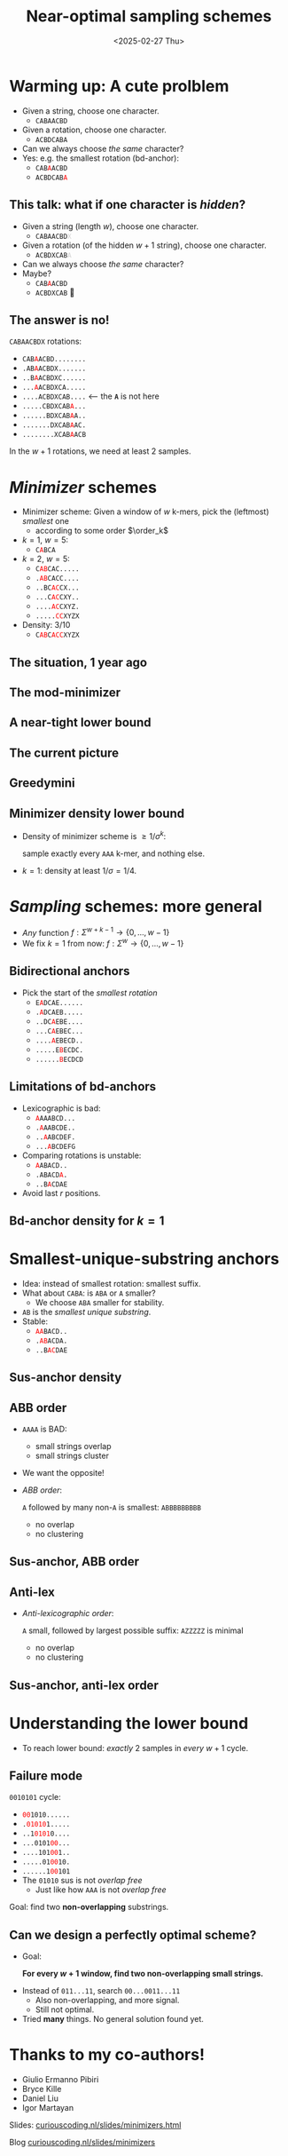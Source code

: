 #+title: Near-optimal sampling schemes
#+hugo_section: slides
#+filetags: @slides minimizers
#+OPTIONS: ^:{} num: num:t toc:nil
#+hugo_front_matter_key_replace: author>authors
# #+toc: depth 2
#+reveal_theme: white
#+reveal_extra_css: /css/slide.min.css
# #+REVEAL_INIT_OPTIONS: transition: default
#+export_file_name: ../../static/slides/minimizers-dsb25/index.html
#+hugo_paired_shortcodes: %notice
#+date: <2025-02-27 Thu>
# Export using C-c C-e R R
# Enable auto-export using :toggle-org-reveal-export-on-save
# Disable hugo export using :org-hugo-auto-export-mode
#+MACRO: c @@html:<font color="red"><code>$1</code></font>@@
#+MACRO: color @@html:<font color="$1"><code>$2</code></font>@@



# Toggle org-hugo-auto-export-mode
#+begin_export html
<script src="/livereload.js?mindelay=10&amp;v=2&amp;port=1313&amp;path=livereload" data-no-instant defer></script>
#+end_export

# - slides: [[https://curiouscoding.nl/slides/minimizer.html][curiouscoding.nl/slides/minimizers.html]]
# - post: [[https://curiouscoding.nl/slides/minimizers][curiouscoding.nl/slides/minimizers]]

* Warming up: A cute prolblem
:PROPERTIES:
:CUSTOM_ID: warmup
:END:

#+attr_reveal: :frag (appear)
- Given a string, choose one character.
  - =CABAACBD=
- Given a rotation, choose one character.
  - =ACBDCABA=
- Can we always choose /the same/ character?
- Yes: e.g. the smallest rotation (bd-anchor):
  - =CAB=​{{{c(A)}}}​=ACBD=
  - =ACBDCAB=​{{{c(A)}}}​
** This talk: what if one character is /hidden/?
:PROPERTIES:
:CUSTOM_ID: hidden
:END:
#+attr_reveal: :frag (appear)
- Given a string (length $w$), choose one character.
  - =CABAACBD=​​{{{color(lightgrey,X)}}}
- Given a rotation (of the hidden $w+1$ string), choose one character.
  - =ACBDXCAB=​{{{color(lightgrey,A)}}}
- Can we always choose /the same/ character?
- Maybe?
  - =CAB=​{{{c(A)}}}​=ACBD=
  - =ACBDXCAB= 🤔

** The answer is no!
:PROPERTIES:
:CUSTOM_ID: lb
:END:
=C​ABAACBDX= rotations:

- =C​AB=​{{{c(A)}}}​=ACBD........=
- =.AB=​{{{c(A)}}}​=ACBDX.......=
- =..B=​{{{c(A)}}}​=ACBDXC......=
- =...=​{{{c(A)}}}​=ACBDXCA.....=
- =....ACBDXCAB....= <--- the *=A=* is not here
- =.....CBDXCAB=​{{{c(A)}}}​=...=
- =......BDXCAB=​{{{c(A)}}}​=A..=
- =.......DXCAB=​{{{c(A)}}}​=AC.=
- =........XCAB=​{{{c(A)}}}​=ACB=

#+attr_reveal: :frag t
In the $w+1$ rotations, we need at least 2 samples.


* /Minimizer/ schemes
:PROPERTIES:
:CUSTOM_ID: minimizers
:END:
#+attr_html: :style display:none
$$\newcommand{\order}{\mathcal{O}}$$

- Minimizer scheme: Given a window of $w$ k-mers, pick the (leftmost) /smallest/ one
  - according to some order $\order_k$
- $k=1$, $w=5$:
  - =C=​{{{c(A)}}}​=BCA=
- $k=2$, $w=5$:
  - =C=​{{{c(AB)}}}​=CAC.....=
  - =.=​{{{c(AB)}}}​=CACC....=
  - =..BC=​{{{c(AC)}}}​=CX...=
  - =...C=​{{{c(AC)}}}​=CXY..=
  - =....=​{{{c(AC)}}}​=CXYZ.=
  - =.....=​{{{c(CC)}}}​=XYZX=
- Density: 3/10
  - =C=​{{{c(AB)}}}​=C=​{{{c(ACC)}}}​=XYZX=



** The situation, 1 year ago
#+attr_html: :style width:65% :src /ox-hugo/1-before.svg
[[file:plots/1-before.svg]]

** The mod-minimizer

#+attr_html: :style width:65% :src /ox-hugo/2-mod.svg
[[file:plots/2-mod.svg]]

** A near-tight lower bound
#+attr_html: :style width:65% :src /ox-hugo/3-lb.svg
[[file:plots/3-lb.svg]]

** The current picture
#+attr_html: :style width:65% :src /ox-hugo/4-full.svg
[[file:plots/4-full.svg]]

** Greedymini
#+attr_html: :style width:65% :src /ox-hugo/greedymini.png
[[file:greedymini.png]]

# - plot showing bad small k perf
# - Can we get closer to the lower bound?
# - Can we design /fully exact/ schemes for some params?
#   - $k\to\infty$: Mod-minimizer gets very close
#   - $k\approx w$: Recent greedymini does a good job, but 'bruteforce', so not insightful
#   - $k=1$ (and $k < \log_\sigma w$): Topic of this talk

** Minimizer density lower bound
:PROPERTIES:
:CUSTOM_ID: density-lower-bound
:END:
- Density of minimizer scheme is $\geq 1/\sigma^k$:

  sample exactly every =AAA= k-mer, and nothing else.

- $k=1$: density at least $1/\sigma = 1/4$.




* /Sampling/ schemes: more general
:PROPERTIES:
:CUSTOM_ID: sampling-schemes
:END:
- /Any/ function $f: \Sigma^{w+k-1} \to \{0, \dots, w-1\}$
- We fix $k=1$ from now: $f: \Sigma^w\to \{0, \dots, w-1\}$

** Bidirectional anchors
:PROPERTIES:
:CUSTOM_ID: bd-anchors
:END:
- Pick the start of the /smallest rotation/
  - =E=​{{{c(A)}}}​=DCAE......=
  - =.=​{{{c(A)}}}​=DCAEB.....=
  - =..DC=​{{{c(A)}}}​=EBE....=
  - =...C=​{{{c(A)}}}​=EBEC...=
  - =....=​{{{c(A)}}}​=EBECD..=
  - =.....E=​{{{c(B)}}}​=ECDC.=
  - =......=​{{{c(B)}}}​=ECDCD=


** Limitations of bd-anchors
:PROPERTIES:
:CUSTOM_ID: bd-anchors-limitations
:END:
- Lexicographic is bad:
  - {{{c(A)}}}​=AAABCD...=
  - =.=​{{{c(A)}}}​=AABCDE..=
  - =..=​{{{c(A)}}}​=ABCDEF.=
  - =...=​{{{c(A)}}}​=BCDEFG=
- Comparing rotations is unstable:
  - ​{{{c(A)}}}​=ABACD..=
  - =.ABACD=​{{{c(A)}}}​=.=
  - =..B=​{{{c(A)}}}​=CDAE=

- Avoid last $r$ positions.


** Bd-anchor density for $k=1$
#+attr_html: :style width:65% :src /ox-hugo/10-bd-anchor.svg
[[file:plots/10-bd-anchor.svg]]



* Smallest-unique-substring anchors
:PROPERTIES:
:CUSTOM_ID: sus-anchors
:END:
- Idea: instead of smallest rotation: smallest suffix.
- What about =CABA=: is =ABA= or =A= smaller?
  - We choose =ABA= smaller for stability.
- =AB= is the /smallest unique substring/.
- Stable:
  - ​{{{c(AA)}}}​=BACD..=
  - =.=​{{{c(AB)}}}​=ACDA.=
  - =..B=​{{{c(AC)}}}​=DAE=


** Sus-anchor density

#+attr_html: :style width:65% :src /ox-hugo/11-sus.svg
[[file:plots/11-sus.svg]]

** ABB order
:PROPERTIES:
:CUSTOM_ID: abb
:END:
- =AAAA= is BAD:
  - small strings overlap
  - small strings cluster
- We want the opposite!
- /ABB order/:

   =A= followed by many non-=A= is smallest: =ABBBBBBBBB=
  - no overlap
  - no clustering

** Sus-anchor, ABB order
#+attr_html: :style width:65% :src /ox-hugo/12-abb.svg
[[file:plots/12-abb.svg]]

** Anti-lex
:PROPERTIES:
:CUSTOM_ID: anti-lex
:END:
- /Anti-lexicographic order/:

   =A= small, followed by largest possible suffix: =AZZZZZ= is minimal
  - no overlap
  - no clustering

** Sus-anchor, anti-lex order

#+attr_html: :style width:65% :src /ox-hugo/13-asus.svg
[[file:plots/13-asus.svg]]



* Understanding the lower bound
:PROPERTIES:
:CUSTOM_ID: lower-bound-cycles
:END:

- To reach lower bound: /exactly/ 2 samples in /every/ $w+1$ cycle.


#+attr_html: :style width:70% :src /ox-hugo/lower-bound.svg
[[file:../../posts/minimizers/figs/lower-bound.svg]]

** Failure mode
:PROPERTIES:
:CUSTOM_ID: asus-failure
:END:
=0010101= cycle:
- ​{{{c(00)}}}​=1010......=
- =.=​{{{c(01010)}}}​=1.....=
- =..1=​{{{c(0101)}}}​=0....=
- =...0101=​{{{c(00)}}}​=...=
- =....101=​{{{c(00)}}}​=1..=
- =.....01=​{{{c(00)}}}​=10.=
- =......1=​{{{c(00)}}}​=101=
- The =01010= sus is not /overlap free/
  - Just like how =AAA= is not /overlap free/

#+attr_reveal: :frag t
Goal: find two *non-overlapping* substrings.

** Can we design a perfectly optimal scheme?
:PROPERTIES:
:CUSTOM_ID: perfect-schemes
:END:
- Goal:

  *For every $w+1$ window, find two non-overlapping small strings.*
#+attr_reveal: :frag t
- Instead of =011...11=, search =00...0011...11=
  - Also non-overlapping, and more signal.
  - Still not optimal.
- Tried *many* things. No general solution found yet.

* Thanks to my co-authors!
- Giulio Ermanno Pibiri
- Bryce Kille
- Daniel Liu
- Igor Martayan

Slides:
[[https://curiouscoding.nl/slides/minimizers.html][curiouscoding.nl/slides/minimizers.html]]

Blog
[[https://curiouscoding.nl/slides/minimizers][curiouscoding.nl/slides/minimizers]]


# * Tech-tip: =diskcache=
# :PROPERTIES:
# :CUSTOM_ID: diskcache
# :END:

# #+begin_src python
# from functools import cache

# @cache
# def density(tp, text_len, w, k, sigma, **args):
#     return minimizers.density(tp, _text, w, k, sigma, **args)
# #+end_src

# #+begin_src python
# from diskcache import Cache
# diskcache = Cache("cache")

# @diskcache.memoize(tag="density")
# def density(tp, text_len, w, k, sigma, **args):
#     return minimizers.density(tp, _text, w, k, sigma, **args)
# #+end_src

# - Efficient reuse of values in =.py= files.
# - No need for =.ipynb= notebooks.
#   - No/annoying hot-reloading of (compiled) modules
#   - =@cache= is lost on kernel restarts
